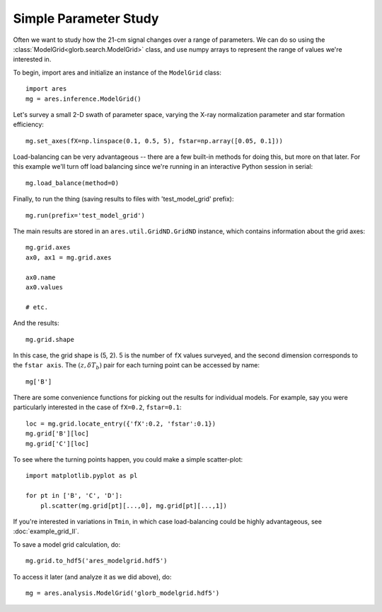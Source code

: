 Simple Parameter Study
======================
Often we want to study how the 21-cm signal changes over a range of parameters. 
We can do so using the :class:`ModelGrid<glorb.search.ModelGrid>` class, 
and use numpy arrays to represent the range of values we're interested in.

To begin, import ares and initialize an instance of the ``ModelGrid`` class:

:: 

    import ares
    mg = ares.inference.ModelGrid()
    
Let's survey a small 2-D swath of parameter space, varying the X-ray 
normalization parameter and star formation efficiency:

::

    mg.set_axes(fX=np.linspace(0.1, 0.5, 5), fstar=np.array([0.05, 0.1]))
    
Load-balancing can be very advantageous -- there are a few built-in methods for doing this, 
but more on that later. For this example we'll turn off load balancing since 
we're running in an interactive Python session in serial:
    
::

    mg.load_balance(method=0)
    
Finally, to run the thing (saving results to files with 'test_model_grid' prefix):

::

    mg.run(prefix='test_model_grid')

The main results are stored in an ``ares.util.GridND.GridND`` instance, which contains
information about the grid axes:

::

    mg.grid.axes
    ax0, ax1 = mg.grid.axes
    
    ax0.name
    ax0.values
    
    # etc.

And the results:

::
    
    mg.grid.shape

In this case, the grid shape is (5, 2). 5 is the number of ``fX`` values surveyed, 
and the second dimension corresponds to the ``fstar axis``. The :math:`(z, \delta T_b)` 
pair for each turning point can be accessed by name:

::

    mg['B']
    
There are some convenience functions for picking out the results for individual models. 
For example, say you were particularly interested in the case of ``fX=0.2``, 
``fstar=0.1``:

::

    loc = mg.grid.locate_entry({'fX':0.2, 'fstar':0.1})
    mg.grid['B'][loc]
    mg.grid['C'][loc]

To see where the turning points happen, you could make a simple scatter-plot:

::
    
    import matplotlib.pyplot as pl
    
    for pt in ['B', 'C', 'D']:
        pl.scatter(mg.grid[pt][...,0], mg.grid[pt][...,1])
    
If you're interested in variations in ``Tmin``, in which case load-balancing
could be highly advantageous, see :doc:`example_grid_II`.

To save a model grid calculation, do: ::

    mg.grid.to_hdf5('ares_modelgrid.hdf5')
    
To access it later (and analyze it as we did above), do: ::

    mg = ares.analysis.ModelGrid('glorb_modelgrid.hdf5')
    
    

    